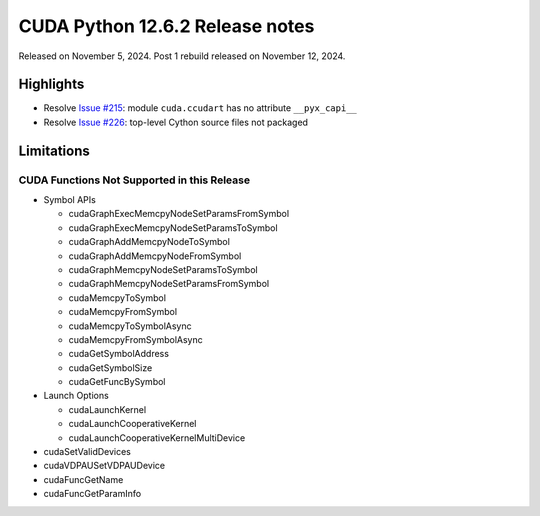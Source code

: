 CUDA Python 12.6.2 Release notes
================================

Released on November 5, 2024. Post 1 rebuild released on November 12, 2024.

Highlights
----------

-  Resolve `Issue #215 <https://github.com/NVIDIA/cuda-python/issues/215>`__: module ``cuda.ccudart`` has no attribute ``__pyx_capi__``
-  Resolve `Issue #226 <https://github.com/NVIDIA/cuda-python/issues/226>`__: top-level Cython source files not packaged

Limitations
-----------

CUDA Functions Not Supported in this Release
~~~~~~~~~~~~~~~~~~~~~~~~~~~~~~~~~~~~~~~~~~~~

-  Symbol APIs

   -  cudaGraphExecMemcpyNodeSetParamsFromSymbol
   -  cudaGraphExecMemcpyNodeSetParamsToSymbol
   -  cudaGraphAddMemcpyNodeToSymbol
   -  cudaGraphAddMemcpyNodeFromSymbol
   -  cudaGraphMemcpyNodeSetParamsToSymbol
   -  cudaGraphMemcpyNodeSetParamsFromSymbol
   -  cudaMemcpyToSymbol
   -  cudaMemcpyFromSymbol
   -  cudaMemcpyToSymbolAsync
   -  cudaMemcpyFromSymbolAsync
   -  cudaGetSymbolAddress
   -  cudaGetSymbolSize
   -  cudaGetFuncBySymbol

-  Launch Options

   -  cudaLaunchKernel
   -  cudaLaunchCooperativeKernel
   -  cudaLaunchCooperativeKernelMultiDevice

-  cudaSetValidDevices
-  cudaVDPAUSetVDPAUDevice
-  cudaFuncGetName
-  cudaFuncGetParamInfo
